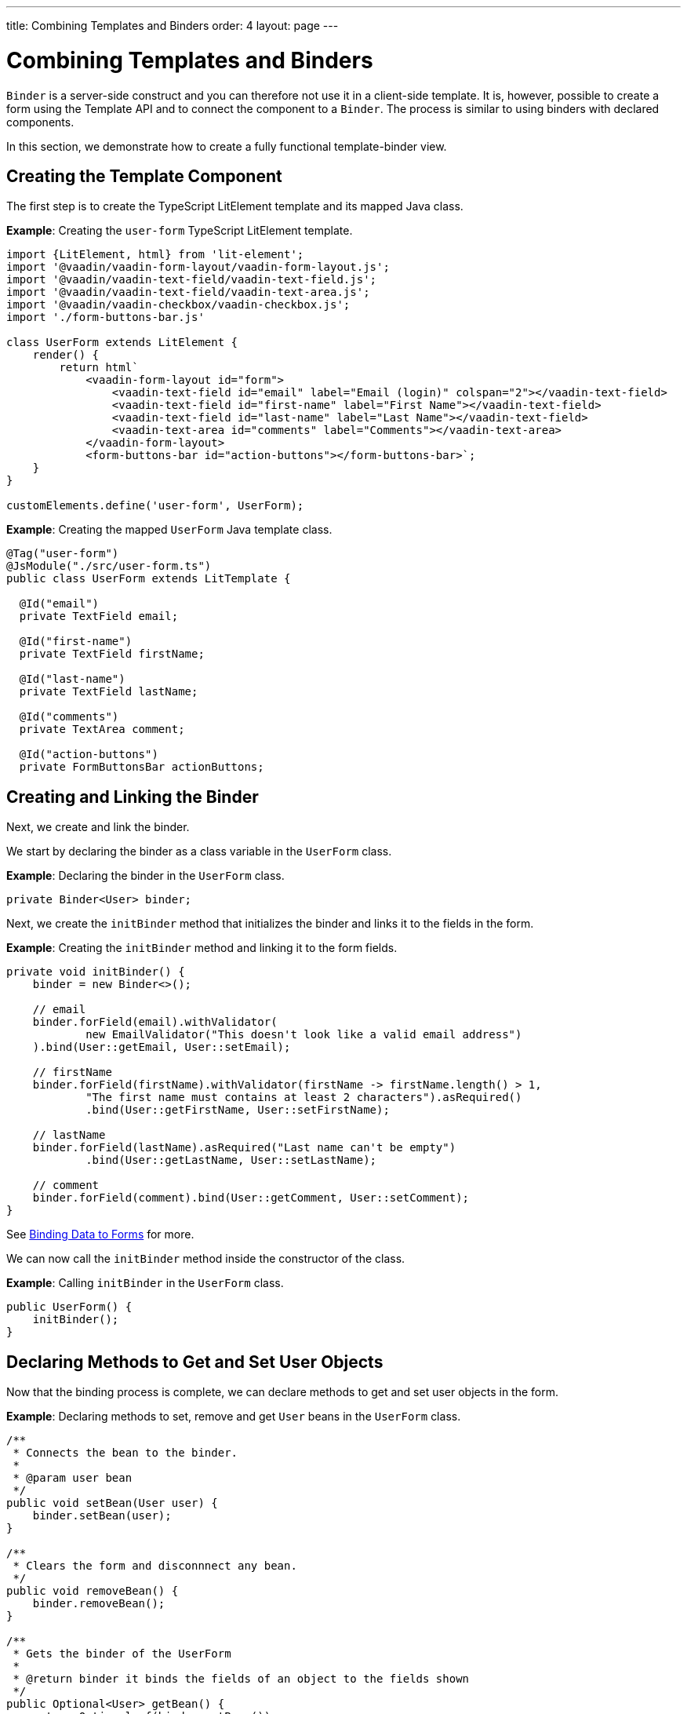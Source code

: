 ---
title: Combining Templates and Binders
order: 4
layout: page
---

= Combining Templates and Binders

`Binder` is a server-side construct and you can therefore not use it in a client-side template. It is, however, possible to create a form using the Template API and to connect the component to a `Binder`. The process is similar to using binders with declared components.

In this section, we demonstrate how to create a fully functional template-binder view.

== Creating the Template Component

The first step is to create the TypeScript LitElement template and its mapped Java class.

*Example*: Creating the `user-form` TypeScript LitElement template.

[source,js]
----
import {LitElement, html} from 'lit-element';
import '@vaadin/vaadin-form-layout/vaadin-form-layout.js';
import '@vaadin/vaadin-text-field/vaadin-text-field.js';
import '@vaadin/vaadin-text-field/vaadin-text-area.js';
import '@vaadin/vaadin-checkbox/vaadin-checkbox.js';
import './form-buttons-bar.js'

class UserForm extends LitElement {
    render() {
        return html`
            <vaadin-form-layout id="form">
                <vaadin-text-field id="email" label="Email (login)" colspan="2"></vaadin-text-field>
                <vaadin-text-field id="first-name" label="First Name"></vaadin-text-field>
                <vaadin-text-field id="last-name" label="Last Name"></vaadin-text-field>
                <vaadin-text-area id="comments" label="Comments"></vaadin-text-area>
            </vaadin-form-layout>
            <form-buttons-bar id="action-buttons"></form-buttons-bar>`;
    }
}

customElements.define('user-form', UserForm);
----

*Example*: Creating the mapped `UserForm` Java template class.

[source,java]
----
@Tag("user-form")
@JsModule("./src/user-form.ts")
public class UserForm extends LitTemplate {

  @Id("email")
  private TextField email;

  @Id("first-name")
  private TextField firstName;

  @Id("last-name")
  private TextField lastName;

  @Id("comments")
  private TextArea comment;

  @Id("action-buttons")
  private FormButtonsBar actionButtons;
----

== Creating and Linking the Binder

Next, we create and link the binder.

We start by declaring the binder as a class variable in the `UserForm` class.

*Example*: Declaring the binder in the `UserForm` class.
[source,java]
----
private Binder<User> binder;
----

Next, we create the `initBinder` method that initializes the binder and links it to the fields in the form. 

*Example*: Creating the `initBinder` method and linking it to the form fields.

[source,java]
----
private void initBinder() {
    binder = new Binder<>();

    // email
    binder.forField(email).withValidator(
            new EmailValidator("This doesn't look like a valid email address")
    ).bind(User::getEmail, User::setEmail);

    // firstName
    binder.forField(firstName).withValidator(firstName -> firstName.length() > 1,
            "The first name must contains at least 2 characters").asRequired()
            .bind(User::getFirstName, User::setFirstName);

    // lastName
    binder.forField(lastName).asRequired("Last name can't be empty")
            .bind(User::getLastName, User::setLastName);

    // comment
    binder.forField(comment).bind(User::getComment, User::setComment);
}
----

See <<../binding-data/tutorial-flow-components-binder#,Binding Data to Forms>> for more. 

We can now call the `initBinder` method inside the constructor of the class.

*Example*: Calling `initBinder` in the `UserForm` class.

[source,java]
----
public UserForm() {
    initBinder();
}
----

== Declaring Methods to Get and Set User Objects

Now that the binding process is complete, we can declare methods to get and set user objects in the form. 

*Example*: Declaring methods to set, remove and get `User` beans in the `UserForm` class.

[source,java]
----
/**
 * Connects the bean to the binder.
 *
 * @param user bean
 */
public void setBean(User user) {
    binder.setBean(user);
}

/**
 * Clears the form and disconnnect any bean.
 */
public void removeBean() {
    binder.removeBean();
}

/**
 * Gets the binder of the UserForm
 *
 * @return binder it binds the fields of an object to the fields shown
 */
public Optional<User> getBean() {
    return Optional.of(binder.getBean());
}
----
* An unbuffered binding is used.

[NOTE]
--
* *Unbuffered* binding: The binder keep a reference to the bean: every time the user changes a value, it is immediately validated and written to the bean object. 
* *Buffered* binding: Changes are not written to the bean until this is explicitly specified.
--

See <<../binding-data/tutorial-components-binder-load#,Loading From and Saving To Business Objects>> for more.

== Using the UserForm Component

The `UserForm` component is now ready for use in other parts of your code.

== Creating the Main View

First, we create the `MainView` LitElement template component. This component displays a grid of users and our new `UserForm` component. For the grid, we use the Vaadin <<../components/tutorial-flow-grid#,`Grid` component>>

Here is the result.

image:images/template-and-binder-first-result.png[MainView]

*Example*: Creating the `main-view` TypeScript LitElement template.

[source,js]
----
import {LitElement, html} from 'lit-element';
import '@vaadin/vaadin-grid/vaadin-grid.js'
import './user-form.js';

class MainView extends LitElement {
    render() {
        return html`
            <div id="main-container">
                <vaadin-grid id="users-grid"></vaadin-grid>
                <user-form id="user-form"></user-form>
            </div>`;
    }
}

customElements.define('main-view', MainView);
----

*Example*: Creating the mapped `MainView` Java template class.

[source,java]
----
@Tag("main-view")
@JsModule("./src/main-view.ts")
@Route("")
public class MainView extends LitTemplate {

    @Id("user-form")
    private UserForm userForm;

    @Id("users-grid")
    private UsersGrid usersGrid;
}
----

== Initializing the MainView Component

Next, we configure the components and binder, and initialize their listeners in the `MainView` class. 

*Example*: Initializing the `MainView` component and its component's listeners. 

.MainView.class
[source,java]
----
/**
 * Initializes the Main view and the listeners of its components.
 */
public MainView() {

    // selection listener on the rows of the grid.
    usersGrid.addSelectionListener(selectionEvent -> {
        Optional<User> optionalUser = usersGrid.getSelectedItems().stream().findAny();

        if (optionalUser.isPresent()) {
            userForm.setBean(optionalUser.get());
            setEditionEnabled(true);
        } else {
            userForm.removeBean();
            setEditionEnabled(false);
        }
    });

    initFormListeners();
}
----

== Implementing Save, Cancel and Delete Listeners

The final step is to implement listeners for the Save, Cancel and Delete buttons in the `initFormListener`.

*Example*: Implementing the `save` listener in the `MainView` class. 

[source,java]
----
formButtonsBar.addSaveListener(saveEvent -> {
    // it checks that all validators defined in the form pass without error.
    if (!userForm.getBinder().validate().isOk()) {
        return;
    }

    Optional<User> optionalUser = userForm.getBean();

    if (optionalUser.isPresent()) {
        User user = optionalUser.get();

        user = UsersRepository.save(user);

        usersGrid.refresh(user);
        userForm.setBean(user); // update the data in the form
    }
});
----
* The code first checks the state of the bean.
* If correct, it generates a user object from the `userForm`. 
* The user is then saved calling a method of the repository.
* The item in the grid is refreshed to show the changes. 

[NOTE]
For buffered binding, you would need to call `binder.writeBean()`.

[NOTE]
--
* *Unbuffered* binding: When you use the `setBean` method (unbuffered binding), validation is triggered automatically on all change events.
* *Buffered* binding: When you use the `readBean` and `writeBean` methods (buffered binding), validation is not triggered automatically.
--

*Example*: Implementing the `cancel` listener in the `MainView` class. 

.MainView.initFormListeners
[source,java]
----
formButtonsBar.addCancelListener(cancelEvent -> {
    usersGrid.deselectAll();
});
----
* All the elements of the grid are deselected and the form is emptied.
* Deselection of a row triggers an event that removes the bean. See the `usersGrid.addSelectionListener` implementation in the previous section.

*Example*: Implementing the `delete` listener in the `MainView` class. 

[source,java]
----
formButtonsBar.addDeleteListener(deleteEvent -> {
    Optional<User> optionalUser = usersGrid.getSelectedItems().stream().findAny();

    if (optionalUser.isPresent()) {
        UsersRepository.delete(optionalUser.get());
        usersGrid.deselectAll();
        usersGrid.refreshAll();
    }
});
----
* The user is selected from the grid, removed calling `UsersRepository.delete`, and the user (bean) is removed from the `UserForm`. 
* When a user (bean) is removed, the fields of the `UserForm` are cleared.

== Viewing the Final Result

Note:

* When you select a row, the user's information displays in the form fields. 
* When you click *Save*, changes to the user's information are saved.  
* When you click *Delete*, the user is deleted from the form and the grid.

image:images/template-and-binder-second-result.png[MainView]
